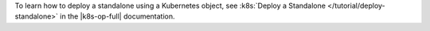 To learn how to deploy a standalone using a Kubernetes object, see
:k8s:`Deploy a Standalone </tutorial/deploy-standalone>` in the
|k8s-op-full| documentation.
